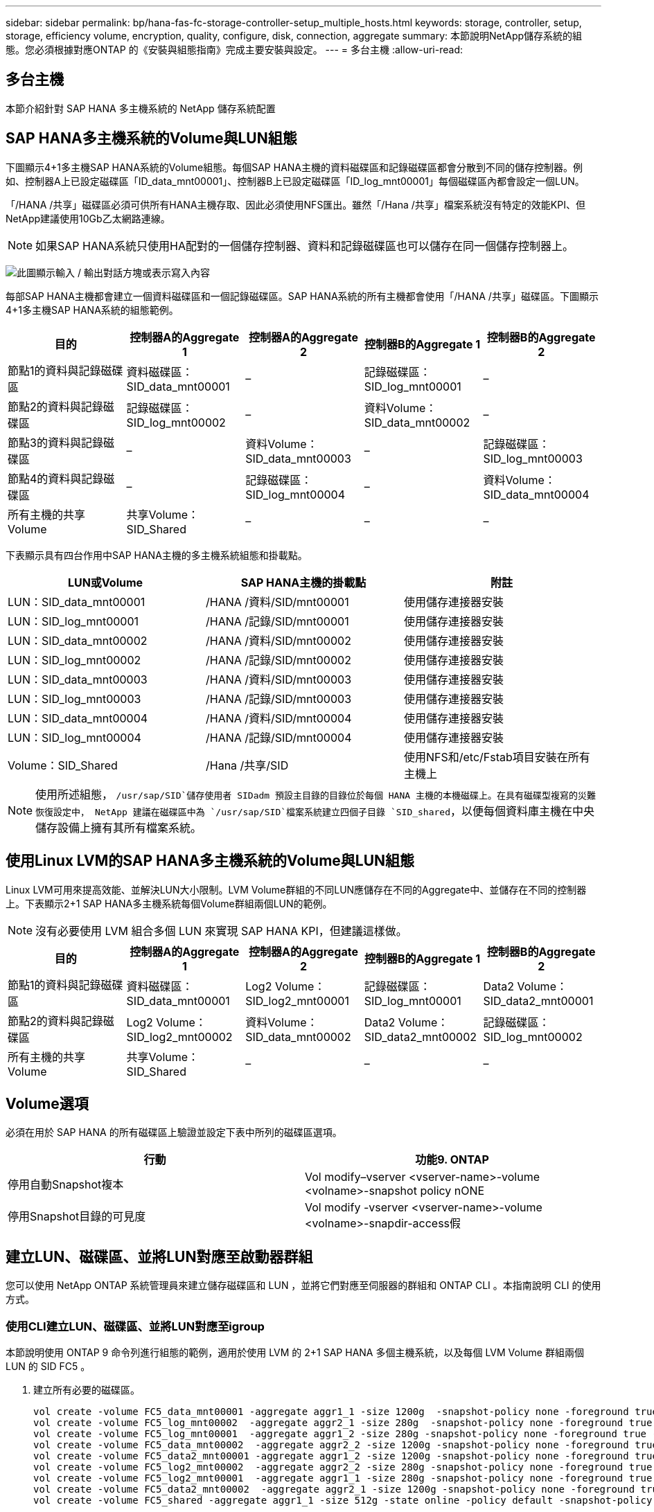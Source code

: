 ---
sidebar: sidebar 
permalink: bp/hana-fas-fc-storage-controller-setup_multiple_hosts.html 
keywords: storage, controller, setup, storage, efficiency volume, encryption, quality, configure, disk, connection, aggregate 
summary: 本節說明NetApp儲存系統的組態。您必須根據對應ONTAP 的《安裝與組態指南》完成主要安裝與設定。 
---
= 多台主機
:allow-uri-read: 




== 多台主機

[role="lead"]
本節介紹針對 SAP HANA 多主機系統的 NetApp 儲存系統配置



== SAP HANA多主機系統的Volume與LUN組態

下圖顯示4+1多主機SAP HANA系統的Volume組態。每個SAP HANA主機的資料磁碟區和記錄磁碟區都會分散到不同的儲存控制器。例如、控制器A上已設定磁碟區「ID_data_mnt00001」、控制器B上已設定磁碟區「ID_log_mnt00001」每個磁碟區內都會設定一個LUN。

「/HANA /共享」磁碟區必須可供所有HANA主機存取、因此必須使用NFS匯出。雖然「/Hana /共享」檔案系統沒有特定的效能KPI、但NetApp建議使用10Gb乙太網路連線。


NOTE: 如果SAP HANA系統只使用HA配對的一個儲存控制器、資料和記錄磁碟區也可以儲存在同一個儲存控制器上。

image:saphana_fas_fc_image19.png["此圖顯示輸入 / 輸出對話方塊或表示寫入內容"]

每部SAP HANA主機都會建立一個資料磁碟區和一個記錄磁碟區。SAP HANA系統的所有主機都會使用「/HANA /共享」磁碟區。下圖顯示4+1多主機SAP HANA系統的組態範例。

|===
| 目的 | 控制器A的Aggregate 1 | 控制器A的Aggregate 2 | 控制器B的Aggregate 1 | 控制器B的Aggregate 2 


| 節點1的資料與記錄磁碟區 | 資料磁碟區：SID_data_mnt00001 | – | 記錄磁碟區：SID_log_mnt00001 | – 


| 節點2的資料與記錄磁碟區 | 記錄磁碟區：SID_log_mnt00002 | – | 資料Volume：SID_data_mnt00002 | – 


| 節點3的資料與記錄磁碟區 | – | 資料Volume：SID_data_mnt00003 | – | 記錄磁碟區：SID_log_mnt00003 


| 節點4的資料與記錄磁碟區 | – | 記錄磁碟區：SID_log_mnt00004 | – | 資料Volume：SID_data_mnt00004 


| 所有主機的共享Volume | 共享Volume：SID_Shared | – | – | – 
|===
下表顯示具有四台作用中SAP HANA主機的多主機系統組態和掛載點。

|===
| LUN或Volume | SAP HANA主機的掛載點 | 附註 


| LUN：SID_data_mnt00001 | /HANA /資料/SID/mnt00001 | 使用儲存連接器安裝 


| LUN：SID_log_mnt00001 | /HANA /記錄/SID/mnt00001 | 使用儲存連接器安裝 


| LUN：SID_data_mnt00002 | /HANA /資料/SID/mnt00002 | 使用儲存連接器安裝 


| LUN：SID_log_mnt00002 | /HANA /記錄/SID/mnt00002 | 使用儲存連接器安裝 


| LUN：SID_data_mnt00003 | /HANA /資料/SID/mnt00003 | 使用儲存連接器安裝 


| LUN：SID_log_mnt00003 | /HANA /記錄/SID/mnt00003 | 使用儲存連接器安裝 


| LUN：SID_data_mnt00004 | /HANA /資料/SID/mnt00004 | 使用儲存連接器安裝 


| LUN：SID_log_mnt00004 | /HANA /記錄/SID/mnt00004 | 使用儲存連接器安裝 


| Volume：SID_Shared | /Hana /共享/SID | 使用NFS和/etc/Fstab項目安裝在所有主機上 
|===

NOTE: 使用所述組態， `/usr/sap/SID`儲存使用者 SIDadm 預設主目錄的目錄位於每個 HANA 主機的本機磁碟上。在具有磁碟型複寫的災難恢復設定中， NetApp 建議在磁碟區中為 `/usr/sap/SID`檔案系統建立四個子目錄 `SID_shared`，以便每個資料庫主機在中央儲存設備上擁有其所有檔案系統。



== 使用Linux LVM的SAP HANA多主機系統的Volume與LUN組態

Linux LVM可用來提高效能、並解決LUN大小限制。LVM Volume群組的不同LUN應儲存在不同的Aggregate中、並儲存在不同的控制器上。下表顯示2+1 SAP HANA多主機系統每個Volume群組兩個LUN的範例。


NOTE: 沒有必要使用 LVM 組合多個 LUN 來實現 SAP HANA KPI，但建議這樣做。

|===
| 目的 | 控制器A的Aggregate 1 | 控制器A的Aggregate 2 | 控制器B的Aggregate 1 | 控制器B的Aggregate 2 


| 節點1的資料與記錄磁碟區 | 資料磁碟區：SID_data_mnt00001 | Log2 Volume：SID_log2_mnt00001 | 記錄磁碟區：SID_log_mnt00001 | Data2 Volume：SID_data2_mnt00001 


| 節點2的資料與記錄磁碟區 | Log2 Volume：SID_log2_mnt00002 | 資料Volume：SID_data_mnt00002 | Data2 Volume：SID_data2_mnt00002 | 記錄磁碟區：SID_log_mnt00002 


| 所有主機的共享Volume | 共享Volume：SID_Shared | – | – | – 
|===


== Volume選項

必須在用於 SAP HANA 的所有磁碟區上驗證並設定下表中所列的磁碟區選項。

|===
| 行動 | 功能9. ONTAP 


| 停用自動Snapshot複本 | Vol modify–vserver <vserver-name>-volume <volname>-snapshot policy nONE 


| 停用Snapshot目錄的可見度 | Vol modify -vserver <vserver-name>-volume <volname>-snapdir-access假 
|===


== 建立LUN、磁碟區、並將LUN對應至啟動器群組

您可以使用 NetApp ONTAP 系統管理員來建立儲存磁碟區和 LUN ，並將它們對應至伺服器的群組和 ONTAP CLI 。本指南說明 CLI 的使用方式。



=== 使用CLI建立LUN、磁碟區、並將LUN對應至igroup

本節說明使用 ONTAP 9 命令列進行組態的範例，適用於使用 LVM 的 2+1 SAP HANA 多個主機系統，以及每個 LVM Volume 群組兩個 LUN 的 SID FC5 。

. 建立所有必要的磁碟區。
+
....
vol create -volume FC5_data_mnt00001 -aggregate aggr1_1 -size 1200g  -snapshot-policy none -foreground true -encrypt false  -space-guarantee none
vol create -volume FC5_log_mnt00002  -aggregate aggr2_1 -size 280g  -snapshot-policy none -foreground true -encrypt false  -space-guarantee none
vol create -volume FC5_log_mnt00001  -aggregate aggr1_2 -size 280g -snapshot-policy none -foreground true -encrypt false -space-guarantee none
vol create -volume FC5_data_mnt00002  -aggregate aggr2_2 -size 1200g -snapshot-policy none -foreground true -encrypt false -space-guarantee none
vol create -volume FC5_data2_mnt00001 -aggregate aggr1_2 -size 1200g -snapshot-policy none -foreground true -encrypt false -space-guarantee none
vol create -volume FC5_log2_mnt00002  -aggregate aggr2_2 -size 280g -snapshot-policy none -foreground true -encrypt false -space-guarantee none
vol create -volume FC5_log2_mnt00001  -aggregate aggr1_1 -size 280g -snapshot-policy none -foreground true -encrypt false  -space-guarantee none
vol create -volume FC5_data2_mnt00002  -aggregate aggr2_1 -size 1200g -snapshot-policy none -foreground true -encrypt false -space-guarantee none
vol create -volume FC5_shared -aggregate aggr1_1 -size 512g -state online -policy default -snapshot-policy none -junction-path /FC5_shared -encrypt false  -space-guarantee none
....
. 建立所有LUN。
+
....
lun create -path  /vol/FC5_data_mnt00001/FC5_data_mnt00001   -size 1t -ostype linux -space-reserve disabled -space-allocation disabled -class regular
lun create -path /vol/FC5_data2_mnt00001/FC5_data2_mnt00001 -size 1t -ostype linux -space-reserve disabled -space-allocation disabled -class regular
lun create -path /vol/FC5_data_mnt00002/FC5_data_mnt00002 -size 1t -ostype linux -space-reserve disabled -space-allocation disabled -class regular
lun create -path /vol/FC5_data2_mnt00002/FC5_data2_mnt00002 -size 1t -ostype linux -space-reserve disabled -space-allocation disabled -class regular
lun create -path /vol/FC5_log_mnt00001/FC5_log_mnt00001 -size 260g -ostype linux -space-reserve disabled -space-allocation disabled -class regular
lun create -path /vol/FC5_log2_mnt00001/FC5_log2_mnt00001 -size 260g -ostype linux -space-reserve disabled -space-allocation disabled -class regular
lun create -path /vol/FC5_log_mnt00002/FC5_log_mnt00002 -size 260g -ostype linux -space-reserve disabled -space-allocation disabled -class regular
lun create -path /vol/FC5_log2_mnt00002/FC5_log2_mnt00002 -size 260g -ostype linux -space-reserve disabled -space-allocation disabled -class regular
....
. 為屬於系統FC5的所有伺服器建立igroup。
+
....
lun igroup create -igroup HANA-FC5 -protocol fcp -ostype linux -initiator 10000090fadcc5fa,10000090fadcc5fb, 10000090fadcc5c1,10000090fadcc5c2,  10000090fadcc5c3,10000090fadcc5c4 -vserver hana
....
. 將所有LUN對應至建立的igroup。
+
....
lun map -path  /vol/FC5_data_mnt00001/FC5_data_mnt00001    -igroup HANA-FC5
lun map -path /vol/FC5_data2_mnt00001/FC5_data2_mnt00001  -igroup HANA-FC5
lun map -path /vol/FC5_data_mnt00002/FC5_data_mnt00002  -igroup HANA-FC5
lun map -path /vol/FC5_data2_mnt00002/FC5_data2_mnt00002  -igroup HANA-FC5
lun map -path /vol/FC5_log_mnt00001/FC5_log_mnt00001  -igroup HANA-FC5
lun map -path /vol/FC5_log2_mnt00001/FC5_log2_mnt00001  -igroup HANA-FC5
lun map -path /vol/FC5_log_mnt00002/FC5_log_mnt00002  -igroup HANA-FC5
lun map -path /vol/FC5_log2_mnt00002/FC5_log2_mnt00002  -igroup HANA-FC5
....

